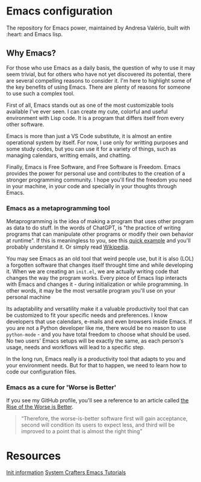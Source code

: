 * Emacs configuration
The repository for Emacs power, maintained by Andresa Valério, built with :heart: and Emacs lisp.

** Why Emacs?
For those who use Emacs as a daily basis, the question of why to use it may seem trivial, but for others who have not yet discovered its potential, there are several compelling reasons to consider it. I'm here to highlight some of the key benefits of using Emacs. There are plenty of reasons for someone to use such a complex tool.

First of all, Emacs stands out as one of the most customizable tools available I've ever seen. I can create my cute, colorful and useful environment with Lisp code. It is a program that differs itself from every other software.

Emacs is more than just a VS Code substitute, it is almost an entire operational system by itself. For now, I use only for writting purposes and some study codes, but you can use it for a variety of things, such as managing calendars, writting emails, and chatting.

Finally, Emacs is Free Software, and Free Software is Freedom. Emacs provides the power for personal use and contributes to the creation of a stronger programming community. I hope you'll find the freedom you need in your machine, in your code and specially in your thoughts through Emacs.

*** Emacs as a metaprogramming tool
Metaprogramming is the idea of making a program that uses other program as data to do stuff. In the words of ChatGPT, is "the practice of writing programs that can manipulate other programs or modify their own behavior at runtime". If this is meaningless to you, see this [[https://www.youtube.com/watch?v=LXhWW1Yqpt0&t=163s&ab_channel=StathisSideris][quick example]] and you'll probably understand it. Or simply read [[https://en.wikipedia.org/wiki/Metaprogramming][Wikipedia]].

You may see Emacs as an old tool that weird people use, but it is also (LOL) a forgotten software that changes itself throught time and while developing it. When we are creating an =init.el=, we are actually writing code that changes the way the program works. Every piece of Emacs lisp interacts with Emacs and changes it - during initialization or while programming. In other words, it may be the most versatile program you'll use on your personal machine

Its adaptability and versatility make it a valuable productivity tool that can be customized to fit your specific needs and preferences. I know developers that use calendars, e-mails and even browsers inside Emacs. If you are not a Python developer like me, there would be no reason to use =python-mode= - and you have total freedom to choose what should be used.  No two users' Emacs setups will be exactly the same, as each person's usage, needs and workflows will lead to a specific step.

In the long run, Emacs really is a productivity tool that adapts to you and your environment needs. But for that to happen, we need to learn how to code our configuration files.

*** Emacs as a cure for 'Worse is Better'
If you see my GitHub profile, you'll see a reference to an article called [[https://www.dreamsongs.com/RiseOfWorseIsBetter.html][the Rise of the Worse is Better]].

#+BEGIN_QUOTE
“Therefore, the worse-is-better software first will gain acceptance, second will condition its users to expect less, and third will be improved to a point that is almost the right thing”
#+END_QUOTE

* Resources
[[https://www.gnu.org/software/emacs/manual/html_node/emacs/Init-File.html][Init information]]
[[https://systemcrafters.net/emacs-from-scratch/basics-of-emacs-configuration/][System Crafters Emacs Tutorials]]
